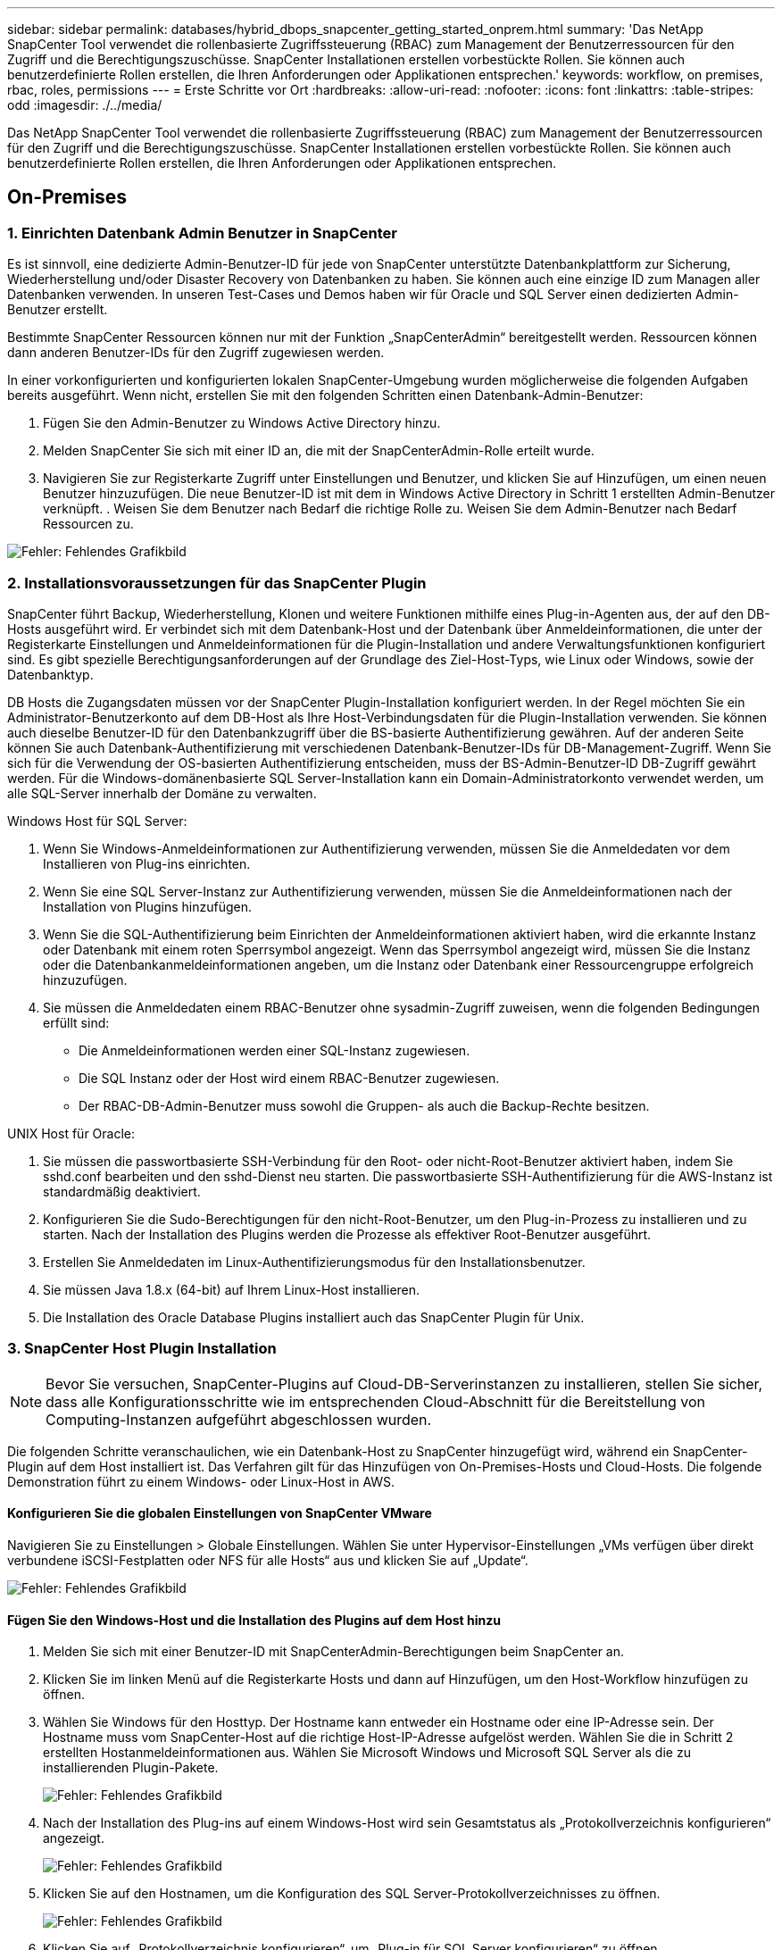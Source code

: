 ---
sidebar: sidebar 
permalink: databases/hybrid_dbops_snapcenter_getting_started_onprem.html 
summary: 'Das NetApp SnapCenter Tool verwendet die rollenbasierte Zugriffssteuerung (RBAC) zum Management der Benutzerressourcen für den Zugriff und die Berechtigungszuschüsse. SnapCenter Installationen erstellen vorbestückte Rollen. Sie können auch benutzerdefinierte Rollen erstellen, die Ihren Anforderungen oder Applikationen entsprechen.' 
keywords: workflow, on premises, rbac, roles, permissions 
---
= Erste Schritte vor Ort
:hardbreaks:
:allow-uri-read: 
:nofooter: 
:icons: font
:linkattrs: 
:table-stripes: odd
:imagesdir: ./../media/


[role="lead"]
Das NetApp SnapCenter Tool verwendet die rollenbasierte Zugriffssteuerung (RBAC) zum Management der Benutzerressourcen für den Zugriff und die Berechtigungszuschüsse. SnapCenter Installationen erstellen vorbestückte Rollen. Sie können auch benutzerdefinierte Rollen erstellen, die Ihren Anforderungen oder Applikationen entsprechen.



== On-Premises



=== 1. Einrichten Datenbank Admin Benutzer in SnapCenter

Es ist sinnvoll, eine dedizierte Admin-Benutzer-ID für jede von SnapCenter unterstützte Datenbankplattform zur Sicherung, Wiederherstellung und/oder Disaster Recovery von Datenbanken zu haben. Sie können auch eine einzige ID zum Managen aller Datenbanken verwenden. In unseren Test-Cases und Demos haben wir für Oracle und SQL Server einen dedizierten Admin-Benutzer erstellt.

Bestimmte SnapCenter Ressourcen können nur mit der Funktion „SnapCenterAdmin“ bereitgestellt werden. Ressourcen können dann anderen Benutzer-IDs für den Zugriff zugewiesen werden.

In einer vorkonfigurierten und konfigurierten lokalen SnapCenter-Umgebung wurden möglicherweise die folgenden Aufgaben bereits ausgeführt. Wenn nicht, erstellen Sie mit den folgenden Schritten einen Datenbank-Admin-Benutzer:

. Fügen Sie den Admin-Benutzer zu Windows Active Directory hinzu.
. Melden SnapCenter Sie sich mit einer ID an, die mit der SnapCenterAdmin-Rolle erteilt wurde.
. Navigieren Sie zur Registerkarte Zugriff unter Einstellungen und Benutzer, und klicken Sie auf Hinzufügen, um einen neuen Benutzer hinzuzufügen. Die neue Benutzer-ID ist mit dem in Windows Active Directory in Schritt 1 erstellten Admin-Benutzer verknüpft. . Weisen Sie dem Benutzer nach Bedarf die richtige Rolle zu. Weisen Sie dem Admin-Benutzer nach Bedarf Ressourcen zu.


image:snapctr_admin_users.PNG["Fehler: Fehlendes Grafikbild"]



=== 2. Installationsvoraussetzungen für das SnapCenter Plugin

SnapCenter führt Backup, Wiederherstellung, Klonen und weitere Funktionen mithilfe eines Plug-in-Agenten aus, der auf den DB-Hosts ausgeführt wird. Er verbindet sich mit dem Datenbank-Host und der Datenbank über Anmeldeinformationen, die unter der Registerkarte Einstellungen und Anmeldeinformationen für die Plugin-Installation und andere Verwaltungsfunktionen konfiguriert sind. Es gibt spezielle Berechtigungsanforderungen auf der Grundlage des Ziel-Host-Typs, wie Linux oder Windows, sowie der Datenbanktyp.

DB Hosts die Zugangsdaten müssen vor der SnapCenter Plugin-Installation konfiguriert werden. In der Regel möchten Sie ein Administrator-Benutzerkonto auf dem DB-Host als Ihre Host-Verbindungsdaten für die Plugin-Installation verwenden. Sie können auch dieselbe Benutzer-ID für den Datenbankzugriff über die BS-basierte Authentifizierung gewähren. Auf der anderen Seite können Sie auch Datenbank-Authentifizierung mit verschiedenen Datenbank-Benutzer-IDs für DB-Management-Zugriff. Wenn Sie sich für die Verwendung der OS-basierten Authentifizierung entscheiden, muss der BS-Admin-Benutzer-ID DB-Zugriff gewährt werden. Für die Windows-domänenbasierte SQL Server-Installation kann ein Domain-Administratorkonto verwendet werden, um alle SQL-Server innerhalb der Domäne zu verwalten.

Windows Host für SQL Server:

. Wenn Sie Windows-Anmeldeinformationen zur Authentifizierung verwenden, müssen Sie die Anmeldedaten vor dem Installieren von Plug-ins einrichten.
. Wenn Sie eine SQL Server-Instanz zur Authentifizierung verwenden, müssen Sie die Anmeldeinformationen nach der Installation von Plugins hinzufügen.
. Wenn Sie die SQL-Authentifizierung beim Einrichten der Anmeldeinformationen aktiviert haben, wird die erkannte Instanz oder Datenbank mit einem roten Sperrsymbol angezeigt. Wenn das Sperrsymbol angezeigt wird, müssen Sie die Instanz oder die Datenbankanmeldeinformationen angeben, um die Instanz oder Datenbank einer Ressourcengruppe erfolgreich hinzuzufügen.
. Sie müssen die Anmeldedaten einem RBAC-Benutzer ohne sysadmin-Zugriff zuweisen, wenn die folgenden Bedingungen erfüllt sind:
+
** Die Anmeldeinformationen werden einer SQL-Instanz zugewiesen.
** Die SQL Instanz oder der Host wird einem RBAC-Benutzer zugewiesen.
** Der RBAC-DB-Admin-Benutzer muss sowohl die Gruppen- als auch die Backup-Rechte besitzen.




UNIX Host für Oracle:

. Sie müssen die passwortbasierte SSH-Verbindung für den Root- oder nicht-Root-Benutzer aktiviert haben, indem Sie sshd.conf bearbeiten und den sshd-Dienst neu starten. Die passwortbasierte SSH-Authentifizierung für die AWS-Instanz ist standardmäßig deaktiviert.
. Konfigurieren Sie die Sudo-Berechtigungen für den nicht-Root-Benutzer, um den Plug-in-Prozess zu installieren und zu starten. Nach der Installation des Plugins werden die Prozesse als effektiver Root-Benutzer ausgeführt.
. Erstellen Sie Anmeldedaten im Linux-Authentifizierungsmodus für den Installationsbenutzer.
. Sie müssen Java 1.8.x (64-bit) auf Ihrem Linux-Host installieren.
. Die Installation des Oracle Database Plugins installiert auch das SnapCenter Plugin für Unix.




=== 3. SnapCenter Host Plugin Installation


NOTE: Bevor Sie versuchen, SnapCenter-Plugins auf Cloud-DB-Serverinstanzen zu installieren, stellen Sie sicher, dass alle Konfigurationsschritte wie im entsprechenden Cloud-Abschnitt für die Bereitstellung von Computing-Instanzen aufgeführt abgeschlossen wurden.

Die folgenden Schritte veranschaulichen, wie ein Datenbank-Host zu SnapCenter hinzugefügt wird, während ein SnapCenter-Plugin auf dem Host installiert ist. Das Verfahren gilt für das Hinzufügen von On-Premises-Hosts und Cloud-Hosts. Die folgende Demonstration führt zu einem Windows- oder Linux-Host in AWS.



==== Konfigurieren Sie die globalen Einstellungen von SnapCenter VMware

Navigieren Sie zu Einstellungen > Globale Einstellungen. Wählen Sie unter Hypervisor-Einstellungen „VMs verfügen über direkt verbundene iSCSI-Festplatten oder NFS für alle Hosts“ aus und klicken Sie auf „Update“.

image:snapctr_vmware_global.PNG["Fehler: Fehlendes Grafikbild"]



==== Fügen Sie den Windows-Host und die Installation des Plugins auf dem Host hinzu

. Melden Sie sich mit einer Benutzer-ID mit SnapCenterAdmin-Berechtigungen beim SnapCenter an.
. Klicken Sie im linken Menü auf die Registerkarte Hosts und dann auf Hinzufügen, um den Host-Workflow hinzufügen zu öffnen.
. Wählen Sie Windows für den Hosttyp. Der Hostname kann entweder ein Hostname oder eine IP-Adresse sein. Der Hostname muss vom SnapCenter-Host auf die richtige Host-IP-Adresse aufgelöst werden. Wählen Sie die in Schritt 2 erstellten Hostanmeldeinformationen aus. Wählen Sie Microsoft Windows und Microsoft SQL Server als die zu installierenden Plugin-Pakete.
+
image:snapctr_add_windows_host_01.PNG["Fehler: Fehlendes Grafikbild"]

. Nach der Installation des Plug-ins auf einem Windows-Host wird sein Gesamtstatus als „Protokollverzeichnis konfigurieren“ angezeigt.
+
image:snapctr_add_windows_host_02.PNG["Fehler: Fehlendes Grafikbild"]

. Klicken Sie auf den Hostnamen, um die Konfiguration des SQL Server-Protokollverzeichnisses zu öffnen.
+
image:snapctr_add_windows_host_03.PNG["Fehler: Fehlendes Grafikbild"]

. Klicken Sie auf „Protokollverzeichnis konfigurieren“, um „Plug-in für SQL Server konfigurieren“ zu öffnen.
+
image:snapctr_add_windows_host_04.PNG["Fehler: Fehlendes Grafikbild"]

. Klicken Sie auf Browse, um NetApp Storage zu entdecken, so dass ein Log-Verzeichnis eingestellt werden kann; SnapCenter verwendet dieses Log-Verzeichnis, um die Transaktions-Log-Dateien für SQL Server zu öffnen. Klicken Sie dann auf Speichern.
+
image:snapctr_add_windows_host_05.PNG["Fehler: Fehlendes Grafikbild"]

+

NOTE: Wenn NetApp Storage, der einem DB-Host zur Ermittlung bereitgestellt wird, hinzugefügt werden soll, muss der Storage (On-Prem oder CVO) zum SnapCenter hinzugefügt werden, wie in Schritt 6 für CVO als Beispiel dargestellt.

. Nach der Konfiguration des Protokollverzeichnisses wird der Gesamtstatus des Windows-Host-Plug-ins in „Ausführen“ geändert.
+
image:snapctr_add_windows_host_06.PNG["Fehler: Fehlendes Grafikbild"]

. Um den Host der Benutzer-ID der Datenbankverwaltung zuzuweisen, navigieren Sie zur Registerkarte Zugriff unter Einstellungen und Benutzer, klicken Sie auf die Datenbank-Management-Benutzer-ID (in unserem Fall der sqldba, dem der Host zugewiesen werden muss), und klicken Sie auf Speichern, um die Host-Ressourcenzuweisung abzuschließen.
+
image:snapctr_add_windows_host_07.PNG["Fehler: Fehlendes Grafikbild"]

+
image:snapctr_add_windows_host_08.PNG["Fehler: Fehlendes Grafikbild"]





==== Fügen Sie den Unix-Host hinzu und installieren Sie das Plugin auf dem Host

. Melden Sie sich mit einer Benutzer-ID mit SnapCenterAdmin-Berechtigungen beim SnapCenter an.
. Klicken Sie im linken Menü auf die Registerkarte Hosts, und klicken Sie auf Hinzufügen, um den Host-Workflow hinzufügen zu öffnen.
. Wählen Sie Linux als Host-Typ. Der Hostname kann entweder der Hostname oder eine IP-Adresse sein. Der Host-Name muss jedoch aufgelöst werden, um die Host-IP-Adresse vom SnapCenter-Host zu korrigieren. Wählen Sie die in Schritt 2 erstellten Hostanmeldeinformationen aus. Die Hostanmeldeinformationen erfordern Sudo-Berechtigungen. Überprüfen Sie Oracle Database als das zu installierende Plug-in, das sowohl Oracle- als auch Linux-Host-Plug-ins installiert.
+
image:snapctr_add_linux_host_01.PNG["Fehler: Fehlendes Grafikbild"]

. Klicken Sie auf Weitere Optionen und wählen Sie „Prüfung vor der Installation überspringen“. Sie werden aufgefordert, das Überspringen der Vorinstallationsüberprüfung zu bestätigen. Klicken Sie auf Ja und dann auf Speichern.
+
image:snapctr_add_linux_host_02.PNG["Fehler: Fehlendes Grafikbild"]

. Klicken Sie auf Senden, um die Plugin-Installation zu starten. Sie werden wie unten gezeigt aufgefordert, den Fingerabdruck zu bestätigen.
+
image:snapctr_add_linux_host_03.PNG["Fehler: Fehlendes Grafikbild"]

. SnapCenter führt die Host-Validierung und -Registrierung durch, anschließend wird das Plug-in auf dem Linux Host installiert. Der Status wird von Plugin installieren auf Ausführen geändert.
+
image:snapctr_add_linux_host_04.PNG["Fehler: Fehlendes Grafikbild"]

. Weisen Sie den neu hinzugefügten Host der korrekten Datenbank-Management-Benutzer-ID zu (in unserem Fall oradba).
+
image:snapctr_add_linux_host_05.PNG["Fehler: Fehlendes Grafikbild"]

+
image:snapctr_add_linux_host_06.PNG["Fehler: Fehlendes Grafikbild"]





=== 4. Ermittlung von Datenbankressourcen

Bei erfolgreicher Plugin-Installation können die Datenbankressourcen auf dem Host sofort erkannt werden. Klicken Sie im linken Menü auf die Registerkarte Ressourcen. Je nach Typ der Datenbankplattform stehen verschiedene Ansichten zur Verfügung, z. B. die Datenbank, die Ressourcengruppe usw. Möglicherweise müssen Sie auf die Registerkarte Ressourcen aktualisieren klicken, wenn die Ressourcen auf dem Host nicht erkannt und angezeigt werden.

image:snapctr_resources_ora.PNG["Fehler: Fehlendes Grafikbild"]

Wenn die Datenbank zunächst erkannt wird, wird der Gesamtstatus als „nicht geschützt“ angezeigt. Der vorherige Screenshot zeigt eine Oracle Datenbank, die noch nicht durch eine Sicherungsrichtlinie geschützt ist.

Wenn eine Backup-Konfiguration oder -Richtlinie eingerichtet und ein Backup ausgeführt wurde, zeigt der Gesamtstatus der Datenbank den Backup-Status als „Backup erfolgreich“ und den Zeitstempel des letzten Backups an. Der folgende Screenshot zeigt den Sicherungsstatus einer SQL Server Benutzerdatenbank.

image:snapctr_resources_sql.PNG["Fehler: Fehlendes Grafikbild"]

Wenn die Anmeldeinformationen für den Datenbankzugriff nicht ordnungsgemäß eingerichtet sind, zeigt eine rote Sperrtaste an, dass auf die Datenbank nicht zugegriffen werden kann. Wenn beispielsweise Windows-Anmeldeinformationen keinen sysadmin-Zugriff auf eine Datenbankinstanz haben, müssen die Datenbankanmeldeinformationen neu konfiguriert werden, um die rote Sperre zu entsperren.

image:snapctr_add_windows_host_09.PNG["Fehler: Fehlendes Grafikbild"]

image:snapctr_add_windows_host_10.PNG["Fehler: Fehlendes Grafikbild"]

Nachdem die entsprechenden Anmeldeinformationen entweder auf Windows-Ebene oder auf Datenbankebene konfiguriert wurden, wird das rote Schloss ausgeblendet und Informationen zum SQL Server-Typ gesammelt und überprüft.

image:snapctr_add_windows_host_11.PNG["Fehler: Fehlendes Grafikbild"]



=== 5. Storage Cluster-Peering und DB Volumes Replication einrichten

Um Ihre On-Premises-Datenbankdaten mithilfe einer Public Cloud als Ziel zu schützen, werden On-Premises ONTAP Cluster-Datenbank-Volumes mithilfe von NetApp SnapMirror Technologie in die Cloud-CVO repliziert. Die replizierten Ziel-Volumes können dann für ENTWICKLUNG/Betrieb oder Disaster Recovery geklont werden. Mit den folgenden grundlegenden Schritten können Sie Cluster-Peering und DB-Volumes-Replikation einrichten.

. Konfigurieren Sie Intercluster LIFs für Cluster-Peering sowohl auf dem On-Premises-Cluster als auch auf der CVO-Cluster-Instanz. Dieser Schritt kann mit ONTAP System Manager ausgeführt werden. In einer CVO-Standardimplementierung werden automatisch Inter-Cluster-LIFs konfiguriert.
+
On-Premises-Cluster:

+
image:snapctr_cluster_replication_01.PNG["Fehler: Fehlendes Grafikbild"]

+
Ziel-CVO-Cluster:

+
image:snapctr_cluster_replication_02.PNG["Fehler: Fehlendes Grafikbild"]

. Bei konfigurierten Intercluster LIFs können Cluster-Peering und Volume-Replizierung mithilfe von Drag-and-Drop in NetApp Cloud Manager eingerichtet werden. Siehe link:hybrid_dbops_snapcenter_getting_started_aws.html#aws-public-cloud["Erste Schritte – AWS Public Cloud"] Entsprechende Details.
+
Alternativ können Cluster-Peering und die Replizierung von DB-Volumes mithilfe von ONTAP System Manager wie folgt durchgeführt werden:

. Melden Sie sich bei ONTAP System Manager an. Navigieren Sie zu Cluster > Einstellungen, und klicken Sie auf Peer Cluster, um Cluster-Peering mit der CVO-Instanz in der Cloud einzurichten.
+
image:snapctr_vol_snapmirror_00.PNG["Fehler: Fehlendes Grafikbild"]

. Wechseln Sie zur Registerkarte Volumes. Wählen Sie das zu replizierende Datenbank-Volume aus, und klicken Sie auf „Schützen“.
+
image:snapctr_vol_snapmirror_01.PNG["Fehler: Fehlendes Grafikbild"]

. Legen Sie die Schutzrichtlinie auf Asynchronous fest. Wählen Sie das Ziel-Cluster und die Storage-SVM aus.
+
image:snapctr_vol_snapmirror_02.PNG["Fehler: Fehlendes Grafikbild"]

. Überprüfen Sie, ob das Volume zwischen Quelle und Ziel synchronisiert wird und ob die Replikationsbeziehung ordnungsgemäß ist.
+
image:snapctr_vol_snapmirror_03.PNG["Fehler: Fehlendes Grafikbild"]





=== 6. CVO Datenbank-Storage-SVM zu SnapCenter hinzufügen

. Melden Sie sich mit einer Benutzer-ID mit SnapCenterAdmin-Berechtigungen beim SnapCenter an.
. Klicken Sie im Menü auf die Registerkarte Storage-System und dann auf Neu, um eine CVO-Storage-SVM hinzuzufügen, die replizierte Ziel-Datenbank-Volumes als Host für SnapCenter hostet. Geben Sie im Feld Storage-System die Cluster-Management-IP ein, und geben Sie den entsprechenden Benutzernamen und das entsprechende Passwort ein.
+
image:snapctr_add_cvo_svm_01.PNG["Fehler: Fehlendes Grafikbild"]

. Klicken Sie auf Mehr Optionen, um weitere Storage-Konfigurationsoptionen zu öffnen. Wählen Sie im Feld Plattform die Option Cloud Volumes ONTAP aus, aktivieren Sie Sekundär und klicken Sie dann auf Speichern.
+
image:snapctr_add_cvo_svm_02.PNG["Fehler: Fehlendes Grafikbild"]

. Weisen Sie die Storage-Systeme den Benutzer-IDs der SnapCenter-Datenbankverwaltung zu, wie in dargestellt <<3. SnapCenter Host Plugin Installation>>.
+
image:snapctr_add_cvo_svm_03.PNG["Fehler: Fehlendes Grafikbild"]





=== 7. Einrichten der Datenbank Backup Policy in SnapCenter

Die folgenden Verfahren zeigen, wie eine vollständige Datenbank oder Backup-Richtlinie für Protokolldateien erstellt wird. Die Richtlinie kann dann zum Schutz von Datenbankressourcen implementiert werden. Der Recovery Point Objective (RPO) oder das Recovery Time Objective (RTO) bestimmt die Häufigkeit der Datenbank- und/oder Protokoll-Backups.



==== Erstellen einer vollständigen Datenbank-Backup-Richtlinie für Oracle

. Melden Sie sich bei SnapCenter als Benutzer-ID für die Datenbankverwaltung an, klicken Sie auf Einstellungen und klicken Sie dann auf Richtlinien.
+
image:snapctr_ora_policy_data_01.PNG["Fehler: Fehlendes Grafikbild"]

. Klicken Sie auf Neu, um einen Workflow für die Erstellung einer neuen Backup-Richtlinie zu starten oder eine vorhandene Richtlinie zur Änderung auszuwählen.
+
image:snapctr_ora_policy_data_02.PNG["Fehler: Fehlendes Grafikbild"]

. Wählen Sie den Sicherungstyp und die Zeitplanfrequenz aus.
+
image:snapctr_ora_policy_data_03.PNG["Fehler: Fehlendes Grafikbild"]

. Legen Sie die Einstellung für die Backup-Aufbewahrung fest. Dies definiert, wie viele vollständige Datenbank-Backup-Kopien aufzubewahren sind.
+
image:snapctr_ora_policy_data_04.PNG["Fehler: Fehlendes Grafikbild"]

. Wählen Sie die sekundären Replizierungsoptionen aus, um lokale primäre Snapshots zu verschieben, die an einen sekundären Standort in der Cloud repliziert werden sollen.
+
image:snapctr_ora_policy_data_05.PNG["Fehler: Fehlendes Grafikbild"]

. Geben Sie ein optionales Skript an, das vor und nach einer Sicherungsfahrt ausgeführt werden soll.
+
image:snapctr_ora_policy_data_06.PNG["Fehler: Fehlendes Grafikbild"]

. Führen Sie bei Bedarf eine Backup-Überprüfung durch.
+
image:snapctr_ora_policy_data_07.PNG["Fehler: Fehlendes Grafikbild"]

. Zusammenfassung.
+
image:snapctr_ora_policy_data_08.PNG["Fehler: Fehlendes Grafikbild"]





==== Erstellen Sie eine Backup-Richtlinie für Datenbankprotokolle für Oracle

. Melden Sie sich mit einer Benutzer-ID für die Datenbankverwaltung bei SnapCenter an, klicken Sie auf Einstellungen und klicken Sie dann auf Richtlinien.
. Klicken Sie auf Neu, um einen Workflow für die Erstellung einer neuen Backup-Richtlinie zu starten, oder wählen Sie eine vorhandene Richtlinie zur Änderung aus.
+
image:snapctr_ora_policy_log_01.PNG["Fehler: Fehlendes Grafikbild"]

. Wählen Sie den Sicherungstyp und die Zeitplanfrequenz aus.
+
image:snapctr_ora_policy_log_02.PNG["Fehler: Fehlendes Grafikbild"]

. Legen Sie den Aufbewahrungszeitraum für das Protokoll fest.
+
image:snapctr_ora_policy_log_03.PNG["Fehler: Fehlendes Grafikbild"]

. Aktivieren Sie die Replizierung an einen sekundären Standort in der Public Cloud.
+
image:snapctr_ora_policy_log_04.PNG["Fehler: Fehlendes Grafikbild"]

. Geben Sie alle optionalen Skripts an, die vor und nach der Protokollsicherung ausgeführt werden sollen.
+
image:snapctr_ora_policy_log_05.PNG["Fehler: Fehlendes Grafikbild"]

. Geben Sie alle Skripts für die Backup-Überprüfung an.
+
image:snapctr_ora_policy_log_06.PNG["Fehler: Fehlendes Grafikbild"]

. Zusammenfassung.
+
image:snapctr_ora_policy_log_07.PNG["Fehler: Fehlendes Grafikbild"]





==== Erstellen einer vollständigen Datenbank-Backup-Richtlinie für SQL

. Melden Sie sich mit einer Benutzer-ID für die Datenbankverwaltung bei SnapCenter an, klicken Sie auf Einstellungen und klicken Sie dann auf Richtlinien.
+
image:snapctr_sql_policy_data_01.PNG["Fehler: Fehlendes Grafikbild"]

. Klicken Sie auf Neu, um einen Workflow für die Erstellung einer neuen Backup-Richtlinie zu starten, oder wählen Sie eine vorhandene Richtlinie zur Änderung aus.
+
image:snapctr_sql_policy_data_02.PNG["Fehler: Fehlendes Grafikbild"]

. Legen Sie die Backup-Option fest und planen Sie die Häufigkeit. Für SQL Server, der mit einer Verfügbarkeitsgruppe konfiguriert ist, kann ein bevorzugtes Backup-Replikat festgelegt werden.
+
image:snapctr_sql_policy_data_03.PNG["Fehler: Fehlendes Grafikbild"]

. Legen Sie den Aufbewahrungszeitraum für Backups fest.
+
image:snapctr_sql_policy_data_04.PNG["Fehler: Fehlendes Grafikbild"]

. Replizierung von Backup-Kopien an einen sekundären Standort in der Cloud aktivieren
+
image:snapctr_sql_policy_data_05.PNG["Fehler: Fehlendes Grafikbild"]

. Geben Sie alle optionalen Skripts an, die vor oder nach einem Backupjob ausgeführt werden sollen.
+
image:snapctr_sql_policy_data_06.PNG["Fehler: Fehlendes Grafikbild"]

. Geben Sie die Optionen für die Ausführung der Backup-Überprüfung an.
+
image:snapctr_sql_policy_data_07.PNG["Fehler: Fehlendes Grafikbild"]

. Zusammenfassung.
+
image:snapctr_sql_policy_data_08.PNG["Fehler: Fehlendes Grafikbild"]





==== Erstellen Sie eine Backup-Richtlinie für Datenbankprotokolle für SQL.

. Melden Sie sich mit einer Benutzer-ID für die Datenbankverwaltung bei SnapCenter an, klicken Sie auf Einstellungen > Richtlinien und dann auf Neu, um einen Workflow zur Erstellung neuer Richtlinien zu starten.
+
image:snapctr_sql_policy_log_01.PNG["Fehler: Fehlendes Grafikbild"]

. Legen Sie die Option zur Protokollsicherung fest und planen Sie die Häufigkeit. Für SQL Server, der mit einer Verfügbarkeitsgruppe konfiguriert ist, kann ein bevorzugtes Backup-Replikat festgelegt werden.
+
image:snapctr_sql_policy_log_02.PNG["Fehler: Fehlendes Grafikbild"]

. Die SQL Server Daten-Backup-Richtlinie definiert die Backup-Aufbewahrung für Protokolle. Akzeptieren Sie hier die Standardeinstellungen.
+
image:snapctr_sql_policy_log_03.PNG["Fehler: Fehlendes Grafikbild"]

. Aktivierung der Backup-Replizierung für Protokolle in der sekundären Umgebung in der Cloud
+
image:snapctr_sql_policy_log_04.PNG["Fehler: Fehlendes Grafikbild"]

. Geben Sie alle optionalen Skripts an, die vor oder nach einem Backupjob ausgeführt werden sollen.
+
image:snapctr_sql_policy_log_05.PNG["Fehler: Fehlendes Grafikbild"]

. Zusammenfassung.
+
image:snapctr_sql_policy_log_06.PNG["Fehler: Fehlendes Grafikbild"]





=== 8. Backup Policy implementieren, um Datenbank zu schützen

SnapCenter verwendet eine Ressourcengruppe, um eine Datenbank in einer logischen Gruppierung von Datenbankressourcen zu sichern, z. B. mehrere Datenbanken, die auf einem Server gehostet werden, eine Datenbank, die dieselben Storage Volumes nutzt, mehrere Datenbanken zur Unterstützung einer Business-Applikation usw. Durch den Schutz einer einzigen Datenbank wird eine eigene Ressourcengruppen erzeugt. Die folgenden Verfahren veranschaulichen die Implementierung einer in Abschnitt 7 erstellten Backup-Richtlinie zum Schutz von Oracle- und SQL Server-Datenbanken.



==== Erstellen Sie eine Ressourcengruppe für vollständige Oracle-Backups

. Melden Sie sich mit einer Benutzer-ID für die Datenbankverwaltung bei SnapCenter an und navigieren Sie zur Registerkarte „Ressourcen“. Wählen Sie in der Dropdown-Liste Ansicht entweder Datenbank oder Ressourcengruppe aus, um den Arbeitsablauf für die Erstellung von Ressourcengruppen zu starten.
+
image:snapctr_ora_rgroup_full_01.PNG["Fehler: Fehlendes Grafikbild"]

. Geben Sie einen Namen und Tags für die Ressourcengruppe an. Sie können ein Benennungsformat für die Snapshot Kopie definieren und, falls konfiguriert, das redundante Archivprotokollziel umgehen.
+
image:snapctr_ora_rgroup_full_02.PNG["Fehler: Fehlendes Grafikbild"]

. Fügen Sie der Ressourcengruppe Datenbankressourcen hinzu.
+
image:snapctr_ora_rgroup_full_03.PNG["Fehler: Fehlendes Grafikbild"]

. Wählen Sie aus der Dropdown-Liste eine vollständige Backup Policy aus, die in Abschnitt 7 erstellt wurde.
+
image:snapctr_ora_rgroup_full_04.PNG["Fehler: Fehlendes Grafikbild"]

. Klicken Sie auf das Pluszeichen (+), um den gewünschten Backup-Zeitplan zu konfigurieren.
+
image:snapctr_ora_rgroup_full_05.PNG["Fehler: Fehlendes Grafikbild"]

. Klicken Sie auf Lokatoren laden, um das Quell- und Zielvolume zu laden.
+
image:snapctr_ora_rgroup_full_06.PNG["Fehler: Fehlendes Grafikbild"]

. Konfigurieren Sie bei Bedarf den SMTP-Server für E-Mail-Benachrichtigungen.
+
image:snapctr_ora_rgroup_full_07.PNG["Fehler: Fehlendes Grafikbild"]

. Zusammenfassung.
+
image:snapctr_ora_rgroup_full_08.PNG["Fehler: Fehlendes Grafikbild"]





==== Erstellen Sie eine Ressourcengruppen für das Protokoll-Backup von Oracle

. Melden Sie sich mit einer Benutzer-ID für die Datenbankverwaltung bei SnapCenter an und navigieren Sie zur Registerkarte „Ressourcen“. Wählen Sie in der Dropdown-Liste Ansicht entweder Datenbank oder Ressourcengruppe aus, um den Arbeitsablauf für die Erstellung von Ressourcengruppen zu starten.
+
image:snapctr_ora_rgroup_log_01.PNG["Fehler: Fehlendes Grafikbild"]

. Geben Sie einen Namen und Tags für die Ressourcengruppe an. Sie können ein Benennungsformat für die Snapshot Kopie definieren und, falls konfiguriert, das redundante Archivprotokollziel umgehen.
+
image:snapctr_ora_rgroup_log_02.PNG["Fehler: Fehlendes Grafikbild"]

. Fügen Sie der Ressourcengruppe Datenbankressourcen hinzu.
+
image:snapctr_ora_rgroup_log_03.PNG["Fehler: Fehlendes Grafikbild"]

. Wählen Sie aus der Dropdown-Liste eine Protokoll-Backup-Richtlinie aus, die in Abschnitt 7 erstellt wurde.
+
image:snapctr_ora_rgroup_log_04.PNG["Fehler: Fehlendes Grafikbild"]

. Klicken Sie auf das Pluszeichen (+), um den gewünschten Backup-Zeitplan zu konfigurieren.
+
image:snapctr_ora_rgroup_log_05.PNG["Fehler: Fehlendes Grafikbild"]

. Wenn die Backup-Überprüfung konfiguriert ist, wird sie hier angezeigt.
+
image:snapctr_ora_rgroup_log_06.PNG["Fehler: Fehlendes Grafikbild"]

. Konfigurieren Sie bei Bedarf einen SMTP-Server für E-Mail-Benachrichtigungen.
+
image:snapctr_ora_rgroup_log_07.PNG["Fehler: Fehlendes Grafikbild"]

. Zusammenfassung.
+
image:snapctr_ora_rgroup_log_08.PNG["Fehler: Fehlendes Grafikbild"]





==== Erstellen Sie eine Ressourcengruppe für die vollständige Sicherung von SQL Server

. Melden Sie sich mit einer Benutzer-ID für die Datenbankverwaltung bei SnapCenter an und navigieren Sie zur Registerkarte „Ressourcen“. Wählen Sie in der Dropdown-Liste Ansicht entweder eine Datenbank oder eine Ressourcengruppe aus, um den Arbeitsablauf für die Erstellung von Ressourcengruppen zu starten. Geben Sie einen Namen und Tags für die Ressourcengruppe an. Sie können ein Benennungsformat für die Snapshot Kopie definieren.
+
image:snapctr_sql_rgroup_full_01.PNG["Fehler: Fehlendes Grafikbild"]

. Wählen Sie die zu sichernden Datenbankressourcen aus.
+
image:snapctr_sql_rgroup_full_02.PNG["Fehler: Fehlendes Grafikbild"]

. Wählen Sie eine vollständige SQL-Backup-Richtlinie aus, die in Abschnitt 7 erstellt wurde.
+
image:snapctr_sql_rgroup_full_03.PNG["Fehler: Fehlendes Grafikbild"]

. Fügen Sie sowohl den genauen Zeitpunkt für Backups als auch die Häufigkeit hinzu.
+
image:snapctr_sql_rgroup_full_04.PNG["Fehler: Fehlendes Grafikbild"]

. Wählen Sie den Verifizierungsserver für das Backup auf dem sekundären aus, wenn eine Backup-Überprüfung durchgeführt werden soll. Klicken Sie auf Load Locator, um den sekundären Speicherort zu füllen.
+
image:snapctr_sql_rgroup_full_05.PNG["Fehler: Fehlendes Grafikbild"]

. Konfigurieren Sie bei Bedarf den SMTP-Server für E-Mail-Benachrichtigungen.
+
image:snapctr_sql_rgroup_full_06.PNG["Fehler: Fehlendes Grafikbild"]

. Zusammenfassung.
+
image:snapctr_sql_rgroup_full_07.PNG["Fehler: Fehlendes Grafikbild"]





==== Erstellen Sie eine Ressourcengruppe für die Protokollsicherung von SQL Server

. Melden Sie sich mit einer Benutzer-ID für die Datenbankverwaltung bei SnapCenter an und navigieren Sie zur Registerkarte „Ressourcen“. Wählen Sie in der Dropdown-Liste Ansicht entweder eine Datenbank oder eine Ressourcengruppe aus, um den Arbeitsablauf für die Erstellung von Ressourcengruppen zu starten. Geben Sie den Namen und die Tags für die Ressourcengruppe an. Sie können ein Benennungsformat für die Snapshot Kopie definieren.
+
image:snapctr_sql_rgroup_log_01.PNG["Fehler: Fehlendes Grafikbild"]

. Wählen Sie die zu sichernden Datenbankressourcen aus.
+
image:snapctr_sql_rgroup_log_02.PNG["Fehler: Fehlendes Grafikbild"]

. Wählen Sie eine in Abschnitt 7 erstellte SQL-Protokoll-Backup-Richtlinie aus.
+
image:snapctr_sql_rgroup_log_03.PNG["Fehler: Fehlendes Grafikbild"]

. Fügen Sie den genauen Zeitpunkt für das Backup sowie die Häufigkeit hinzu.
+
image:snapctr_sql_rgroup_log_04.PNG["Fehler: Fehlendes Grafikbild"]

. Wählen Sie den Verifizierungsserver für das Backup auf dem sekundären aus, wenn eine Backup-Überprüfung durchgeführt werden soll. Klicken Sie auf Load Locator, um den sekundären Speicherort zu füllen.
+
image:snapctr_sql_rgroup_log_05.PNG["Fehler: Fehlendes Grafikbild"]

. Konfigurieren Sie bei Bedarf den SMTP-Server für E-Mail-Benachrichtigungen.
+
image:snapctr_sql_rgroup_log_06.PNG["Fehler: Fehlendes Grafikbild"]

. Zusammenfassung.
+
image:snapctr_sql_rgroup_log_07.PNG["Fehler: Fehlendes Grafikbild"]





=== 9. Sicherung validieren

Nachdem Datenbanksicherungsressourcengruppen zum Schutz von Datenbankressourcen erstellt wurden, werden die Backupjobs gemäß dem vordefinierten Zeitplan ausgeführt. Überprüfen Sie den Status der Auftragsausführung auf der Registerkarte Überwachung.

image:snapctr_job_status_sql.PNG["Fehler: Fehlendes Grafikbild"]

Wechseln Sie zur Registerkarte Ressourcen, klicken Sie auf den Datenbanknamen, um Details zum Datenbank-Backup anzuzeigen, und wechseln Sie zwischen lokalen Kopien und gespiegelten Kopien. So überprüfen Sie, ob Snapshot Backups an einem sekundären Standort in der Public Cloud repliziert werden.

image:snapctr_job_status_ora.PNG["Fehler: Fehlendes Grafikbild"]

Zu diesem Zeitpunkt sind Datenbank-Backup-Kopien in der Cloud bereit für das Klonen, um Entwicklungs-/Testprozesse auszuführen oder um bei einem primären Ausfall eine Disaster Recovery durchzuführen.
